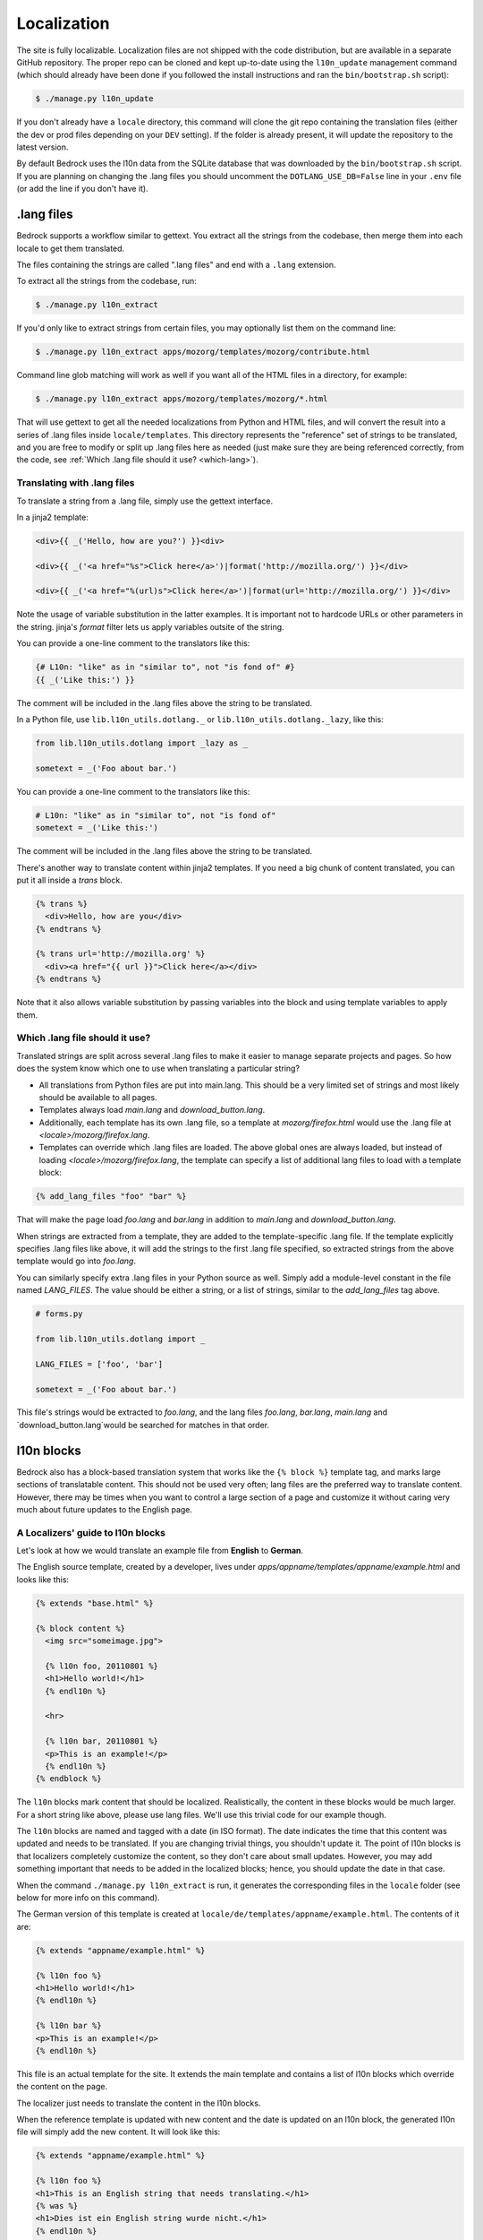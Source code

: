 .. This Source Code Form is subject to the terms of the Mozilla Public
.. License, v. 2.0. If a copy of the MPL was not distributed with this
.. file, You can obtain one at http://mozilla.org/MPL/2.0/.

.. _l10n:

============
Localization
============

The site is fully localizable. Localization files are not shipped with the code
distribution, but are available in a separate GitHub repository. The proper repo
can be cloned and kept up-to-date using the ``l10n_update`` management command
(which should already have been done if you followed the install instructions
and ran the ``bin/bootstrap.sh`` script):

.. code-block:: console

    $ ./manage.py l10n_update

If you don't already have a ``locale`` directory, this command will clone the
git repo containing the translation files (either the dev or prod files
depending on your ``DEV`` setting). If the folder is already present, it will
update the repository to the latest version.

By default Bedrock uses the l10n data from the SQLite database that was downloaded
by the ``bin/bootstrap.sh`` script. If you are planning on changing the .lang files
you should uncomment the ``DOTLANG_USE_DB=False`` line in your ``.env`` file (or
add the line if you don't have it).

.lang files
-----------

Bedrock supports a workflow similar to gettext. You extract all the
strings from the codebase, then merge them into each locale to get
them translated.

The files containing the strings are called ".lang files" and end with
a ``.lang`` extension.

To extract all the strings from the codebase, run:

.. code-block:: console

    $ ./manage.py l10n_extract

If you'd only like to extract strings from certain files, you may optionally
list them on the command line:

.. code-block:: console

    $ ./manage.py l10n_extract apps/mozorg/templates/mozorg/contribute.html

Command line glob matching will work as well if you want all of the HTML files
in a directory, for example:

.. code-block:: console

    $ ./manage.py l10n_extract apps/mozorg/templates/mozorg/*.html

That will use gettext to get all the needed localizations from Python
and HTML files, and will convert the result into a series of .lang
files inside ``locale/templates``. This directory represents the
"reference" set of strings to be translated, and you are free to
modify or split up .lang files here as needed (just make sure they are
being referenced correctly, from the code, see
:ref:`Which .lang file should it use? <which-lang>`).

.. _using-lang:

Translating with .lang files
~~~~~~~~~~~~~~~~~~~~~~~~~~~~

To translate a string from a .lang file, simply use the gettext interface.

In a jinja2 template:

.. code-block:: jinja

    <div>{{ _('Hello, how are you?') }}<div>

    <div>{{ _('<a href="%s">Click here</a>')|format('http://mozilla.org/') }}</div>

    <div>{{ _('<a href="%(url)s">Click here</a>')|format(url='http://mozilla.org/') }}</div>

Note the usage of variable substitution in the latter examples. It is
important not to hardcode URLs or other parameters in the string.
jinja's `format` filter lets us apply variables outsite of the string.

You can provide a one-line comment to the translators like this:

.. code-block:: jinja

    {# L10n: "like" as in "similar to", not "is fond of" #}
    {{ _('Like this:') }}

The comment will be included in the .lang files above the string to be
translated.

In a Python file, use ``lib.l10n_utils.dotlang._`` or
``lib.l10n_utils.dotlang._lazy``, like this:

.. code-block:: python

    from lib.l10n_utils.dotlang import _lazy as _

    sometext = _('Foo about bar.')

You can provide a one-line comment to the translators like this:

.. code-block:: python

    # L10n: "like" as in "similar to", not "is fond of"
    sometext = _('Like this:')

The comment will be included in the .lang files above the string to be
translated.


There's another way to translate content within jinja2 templates. If
you need a big chunk of content translated, you can put it all inside
a `trans` block.

.. code-block:: jinja

    {% trans %}
      <div>Hello, how are you</div>
    {% endtrans %}

    {% trans url='http://mozilla.org' %}
      <div><a href="{{ url }}">Click here</a></div>
    {% endtrans %}

Note that it also allows variable substitution by passing variables
into the block and using template variables to apply them.


.. _which-lang:

Which .lang file should it use?
~~~~~~~~~~~~~~~~~~~~~~~~~~~~~~~

Translated strings are split across several .lang files to make it
easier to manage separate projects and pages. So how does the system
know which one to use when translating a particular string?

* All translations from Python files are put into main.lang. This
  should be a very limited set of strings and most likely should be
  available to all pages.
* Templates always load `main.lang` and `download_button.lang`.
* Additionally, each template has its own .lang file, so a template at
  `mozorg/firefox.html` would use the .lang file at
  `<locale>/mozorg/firefox.lang`.
* Templates can override which .lang files are loaded. The above
  global ones are always loaded, but instead of loading
  `<locale>/mozorg/firefox.lang`, the template can specify a list of
  additional lang files to load with a template block:

.. code-block:: jinja

    {% add_lang_files "foo" "bar" %}

That will make the page load `foo.lang` and `bar.lang` in addition to
`main.lang` and `download_button.lang`.

When strings are extracted from a template, they are added to the
template-specific .lang file. If the template explicitly specifies
.lang files like above, it will add the strings to the first .lang
file specified, so extracted strings from the above template would go
into `foo.lang`.

You can similarly specify extra .lang files in your Python source as well.
Simply add a module-level constant in the file named `LANG_FILES`. The
value should be either a string, or a list of strings, similar to the
`add_lang_files` tag above.

.. code-block:: python

    # forms.py

    from lib.l10n_utils.dotlang import _

    LANG_FILES = ['foo', 'bar']

    sometext = _('Foo about bar.')

This file's strings would be extracted to `foo.lang`, and the lang files
`foo.lang`, `bar.lang`, `main.lang` and `download_button.lang`would be
searched for matches in that order.

l10n blocks
------------------

Bedrock also has a block-based translation system that works like the
``{% block %}`` template tag, and marks large sections of translatable
content. This should not be used very often; lang files are the
preferred way to translate content. However, there may be times when
you want to control a large section of a page and customize it
without caring very much about future updates to the English page.

A Localizers' guide to l10n blocks
~~~~~~~~~~~~~~~~~~~~~~~~~~~~~~~~~~

Let's look at how we would translate an example file from **English** to
**German**.

The English source template, created by a developer, lives under
`apps/appname/templates/appname/example.html` and looks like this:

.. code-block:: jinja

    {% extends "base.html" %}

    {% block content %}
      <img src="someimage.jpg">

      {% l10n foo, 20110801 %}
      <h1>Hello world!</h1>
      {% endl10n %}

      <hr>

      {% l10n bar, 20110801 %}
      <p>This is an example!</p>
      {% endl10n %}
    {% endblock %}

The ``l10n`` blocks mark content that should be localized.
Realistically, the content in these blocks would be much larger. For a
short string like above, please use lang files. We'll use this trivial
code for our example though.

The ``l10n`` blocks are named and tagged with a date (in ISO format).
The date indicates the time that this content was updated and needs to
be translated. If you are changing trivial things, you shouldn't
update it. The point of l10n blocks is that localizers completely
customize the content, so they don't care about small updates.
However, you may add something important that needs to be added in the
localized blocks; hence, you should update the date in that case.

When the command ``./manage.py l10n_extract`` is run, it generates
the corresponding files in the ``locale`` folder (see below for more
info on this command).

The German version of this template is created at
``locale/de/templates/appname/example.html``. The contents of it are:

.. code-block:: jinja

    {% extends "appname/example.html" %}

    {% l10n foo %}
    <h1>Hello world!</h1>
    {% endl10n %}

    {% l10n bar %}
    <p>This is an example!</p>
    {% endl10n %}

This file is an actual template for the site. It extends the main
template and contains a list of l10n blocks which override the content
on the page.

The localizer just needs to translate the content in the l10n blocks.

When the reference template is updated with new content and the date
is updated on an l10n block, the generated l10n file will simply add
the new content. It will look like this:

.. code-block:: jinja

    {% extends "appname/example.html" %}

    {% l10n foo %}
    <h1>This is an English string that needs translating.</h1>
    {% was %}
    <h1>Dies ist ein English string wurde nicht.</h1>
    {% endl10n %}

    {% l10n bar %}
    <p>This is an example!</p>
    {% endl10n %}

Note the ``was`` block in ``foo``. The old translated content is in
there, and the new content is above it. The ``was`` content is always
shown on the site, so the old translation still shows up. The
localizer needs to update the translated content and remove the ``was``
block.

Generating the locale files
~~~~~~~~~~~~~~~~~~~~~~~~~~~

.. code-block:: console

    $ ./manage.py l10n_check

This command will check which blocks need to be translated and update
the locale templates with needed translations. It will copy the
English blocks into the locale files if a translation is needed.

You can specify a list of locales to update:

.. code-block:: console

    $ ./manage.py l10n_check fr
    $ ./manage.py l10n_check fr de es

Currency
--------

When dealing with currency, make a separate gettext wrapper, placing the amount
inside a variable. You should also include a comment describing the intent. For
example:

.. code-block:: jinja

    {# L10n: Inserts a sum in US dollars, e.g. '$100'. Adapt the string in your translation for your locale conventions if needed, ex: %(sum)s US$ #}
    {{ _('$%(sum)s')|format(sum='15') }}

CSS
---

If a localized page needs some locale-specific style tweaks, you can add the
style rules to the page's stylesheet like this:

    html[lang="it"] {
      #features li {
        font-size: 20px;
      }
    }

    html[dir="rtl"] {
      #features {
        float: right;
      }
    }

If a locale needs site-wide style tweaks, font settings in particular, you can
add the rules to ``/media/css/l10n/{{LANG}}/intl.css``. Pages on Bedrock
automatically includes the CSS in the base templates with the `l10n_css` helper
function. The CSS may also be loaded directly from other Mozilla sites with such
a URL: ``//mozorg.cdn.mozilla.net/media/css/l10n/{{LANG}}/intl.css``.

*Open Sans*, the default font on mozilla.org, doesn't offer non-Latin glyphs.
``intl.css`` can have ``@font-face`` rules to define locale-specific fonts using
custom font families as below:

* *X-LocaleSpecific-Light*: Used in combination with *Open Sans Light*. The font
  can come in 2 weights: normal and optionally bold
* *X-LocaleSpecific*: Used in combination with *Open Sans Regular*. The font can
  come in 2 weights: normal and optionally bold
* *X-LocaleSpecific-Extrabold*: Used in combination with *Open Sans Extrabold*.
  The font weight is 800 only

Here's an example of ``intl.css``:

    @font-face {
      font-family: X-LocaleSpecific-Light;
      font-weight: normal;
      font-display: swap;
      src: local(mplus-2p-light), local(Meiryo);
    }

    @font-face {
      font-family: X-LocaleSpecific-Light;
      font-weight: bold;
      font-display: swap;
      src: local(mplus-2p-medium), local(Meiryo-Bold);
    }

    @font-face {
      font-family: X-LocaleSpecific;
      font-weight: normal;
      font-display: swap;
      src: local(mplus-2p-regular), local(Meiryo);
    }

    @font-face {
      font-family: X-LocaleSpecific;
      font-weight: bold;
      font-display: swap;
      src: local(mplus-2p-bold), local(Meiryo-Bold);
    }

    @font-face {
      font-family: X-LocaleSpecific-Extrabold;
      font-weight: 800;
      font-display: swap;
      src: local(mplus-2p-black), local(Meiryo-Bold);
    }

Localizers can specify locale-specific fonts in one of the following ways:

* Choose best-looking fonts widely used on major platforms, and specify those
  with the ``src: local(name)`` syntax
* Find a best-looking free Web font, add the font files to ``/media/fonts/``,
  and specify those with the ``src: url(path)`` syntax
* Create a custom Web font to complement missing glyphs in *Open Sans*, add the
  font files to ``/media/fonts/l10n/``, and specify those with the
  ``src: url(path)`` syntax. `M+ 2c <http://mplus-fonts.osdn.jp/about-en.html>`_
  offers various international glyphs and looks similar to Open Sans, while
  `Noto Sans <https://www.google.com/get/noto/>`_ is good for the bold and
  italic variants. You can create subsets of these alternative fonts in the WOFF
  and WOFF2 formats using a tool found on the Web. See `Bug 1360812
  <https://bugzilla.mozilla.org/show_bug.cgi?id=1360812>`_ for the Fulah (ff)
  locale's example

Developers should use the ``.open-sans`` mixin instead of ``font-family: 'Open
Sans'`` to specify the default font family in CSS. This mixin has both *Open
Sans* and *X-LocaleSpecific* so locale-specific fonts, if defined, will be
applied to localized pages. The variant mixins, ``.open-sans-light`` and
``.open-sans-extrabold``, are also available.

Staging Copy Changes
--------------------

The need will often arise to push a copy change to production before the new
copy has been translated for all locales. To prevent locales not yet translated
from displaying English text, you can use the ``l10n_has_tag`` template
function. For example, if the string "Firefox features" needs to be changed to
"Firefox benefits":

.. code-block:: jinja

    {% if l10n_has_tag('firefox_products_headline_spring_2016') %}
      <h1>{{ _('Firefox features') }}</h1>
    {% else %}
      <h1>{{ _('Firefox benefits') }}</h1>
    {% endif %}

This function will check the .lang file(s) of the current page for the tag
``firefox_products_headline_spring_2016``. If it exists, the translation for
"Firefox features" will be displayed. If not, the pre-existing translation for
"Firefox benefits" will be displayed.

When using ``l10n_has_tag``, be sure to coordinate with the localization team to
decide on a good tag name. Always use underscores instead of hyphens if you need
to visually separate words.

Locale-specific Templates
-------------------------

While the ``l10n_has_tag`` template function is great in small doses, it doesn't
scale particularly well. A template filled with conditional copy can be
difficult to comprehend, particularly when the conditional copy has associated
CSS and/or JavaScript.

In instances where a large amount of a template's copy needs to be changed, or
when a template has messaging targeting one particular locale, creating a
locale-specific template may be a good choice.

Locale-specific templates function simply by naming convention. For example, to
create a version of ``/firefox/new.html`` specifically for the ``de`` locale,
you would create a new template named ``/firefox/new.de.html``. This template
can either extend ``/firefox/new.html`` and override only certain blocks, or be
entirely unique.

When a request is made for a particular page, bedrock's rendering function
automatically checks for a locale-specific template, and, if one exists, will
render it instead of the originally specified (locale-agnostic) template.

.. IMPORTANT::

    Note that the presence of an L10n template (e.g.
    ``locale/de/templates/firefox/new.html``) will take precedence over
    a locale-specific template in bedrock.
